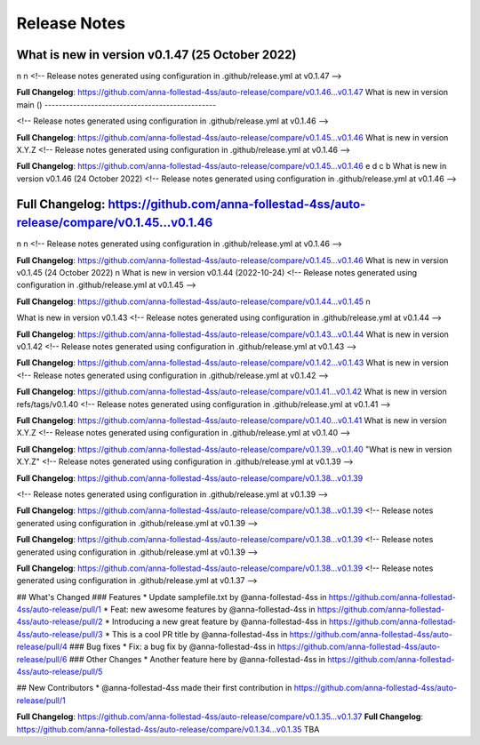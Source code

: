 Release Notes
=============
What is new in version v0.1.47 (25 October 2022)
------------------------------------------------
n
n 
<!-- Release notes generated using configuration in .github/release.yml at v0.1.47 -->



**Full Changelog**: https://github.com/anna-follestad-4ss/auto-release/compare/v0.1.46...v0.1.47
What is new in version main ()
------------------------------------------------
 

 
<!-- Release notes generated using configuration in .github/release.yml at v0.1.46 -->



**Full Changelog**: https://github.com/anna-follestad-4ss/auto-release/compare/v0.1.45...v0.1.46
What is new in version X.Y.Z 
<!-- Release notes generated using configuration in .github/release.yml at v0.1.46 -->



**Full Changelog**: https://github.com/anna-follestad-4ss/auto-release/compare/v0.1.45...v0.1.46
e 
d 
c 
b 
What is new in version v0.1.46 (24 October 2022)
<!-- Release notes generated using configuration in .github/release.yml at v0.1.46 -->



**Full Changelog**: https://github.com/anna-follestad-4ss/auto-release/compare/v0.1.45...v0.1.46
------------------------------------------------
n
n 
<!-- Release notes generated using configuration in .github/release.yml at v0.1.46 -->



**Full Changelog**: https://github.com/anna-follestad-4ss/auto-release/compare/v0.1.45...v0.1.46
What is new in version v0.1.45 (24 October 2022)
n
What is new in version v0.1.44 (2022-10-24)
<!-- Release notes generated using configuration in .github/release.yml at v0.1.45 -->



**Full Changelog**: https://github.com/anna-follestad-4ss/auto-release/compare/v0.1.44...v0.1.45
n
 
What is new in version v0.1.43 
<!-- Release notes generated using configuration in .github/release.yml at v0.1.44 -->



**Full Changelog**: https://github.com/anna-follestad-4ss/auto-release/compare/v0.1.43...v0.1.44
What is new in version v0.1.42 
<!-- Release notes generated using configuration in .github/release.yml at v0.1.43 -->



**Full Changelog**: https://github.com/anna-follestad-4ss/auto-release/compare/v0.1.42...v0.1.43
What is new in version  
<!-- Release notes generated using configuration in .github/release.yml at v0.1.42 -->



**Full Changelog**: https://github.com/anna-follestad-4ss/auto-release/compare/v0.1.41...v0.1.42
What is new in version refs/tags/v0.1.40 
<!-- Release notes generated using configuration in .github/release.yml at v0.1.41 -->



**Full Changelog**: https://github.com/anna-follestad-4ss/auto-release/compare/v0.1.40...v0.1.41
What is new in version X.Y.Z 
<!-- Release notes generated using configuration in .github/release.yml at v0.1.40 -->



**Full Changelog**: https://github.com/anna-follestad-4ss/auto-release/compare/v0.1.39...v0.1.40
"What is new in version X.Y.Z" 
<!-- Release notes generated using configuration in .github/release.yml at v0.1.39 -->



**Full Changelog**: https://github.com/anna-follestad-4ss/auto-release/compare/v0.1.38...v0.1.39

<!-- Release notes generated using configuration in .github/release.yml at v0.1.39 -->



**Full Changelog**: https://github.com/anna-follestad-4ss/auto-release/compare/v0.1.38...v0.1.39
<!-- Release notes generated using configuration in .github/release.yml at v0.1.39 -->



**Full Changelog**: https://github.com/anna-follestad-4ss/auto-release/compare/v0.1.38...v0.1.39
<!-- Release notes generated using configuration in .github/release.yml at v0.1.39 -->



**Full Changelog**: https://github.com/anna-follestad-4ss/auto-release/compare/v0.1.38...v0.1.39
<!-- Release notes generated using configuration in .github/release.yml at v0.1.37 -->

## What's Changed
### Features
* Update samplefile.txt by @anna-follestad-4ss in https://github.com/anna-follestad-4ss/auto-release/pull/1
* Feat: new awesome features by @anna-follestad-4ss in https://github.com/anna-follestad-4ss/auto-release/pull/2
* Introducing a new great feature  by @anna-follestad-4ss in https://github.com/anna-follestad-4ss/auto-release/pull/3
* This is a cool PR title by @anna-follestad-4ss in https://github.com/anna-follestad-4ss/auto-release/pull/4
### Bug fixes
* Fix: a bug fix by @anna-follestad-4ss in https://github.com/anna-follestad-4ss/auto-release/pull/6
### Other Changes
* Another feature here by @anna-follestad-4ss in https://github.com/anna-follestad-4ss/auto-release/pull/5

## New Contributors
* @anna-follestad-4ss made their first contribution in https://github.com/anna-follestad-4ss/auto-release/pull/1

**Full Changelog**: https://github.com/anna-follestad-4ss/auto-release/compare/v0.1.35...v0.1.37
**Full Changelog**: https://github.com/anna-follestad-4ss/auto-release/compare/v0.1.34...v0.1.35
TBA
